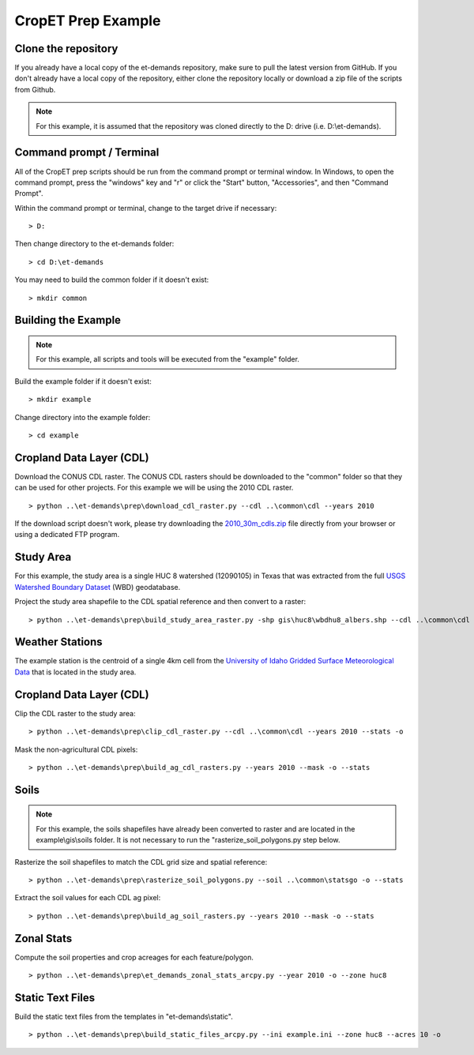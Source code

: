 CropET Prep Example
===================

Clone the repository
--------------------
If you already have a local copy of the et-demands repository, make sure to pull the latest version from GitHub.  If you don't already have a local copy of the repository, either clone the repository locally or download a zip file of the scripts from Github.

.. note::
   For this example, it is assumed that the repository was cloned directly to the D: drive (i.e. D:\\et-demands).

Command prompt / Terminal
-------------------------
All of the CropET prep scripts should be run from the command prompt or terminal window.  In Windows, to open the command prompt, press the "windows" key and "r" or click the "Start" button, "Accessories", and then "Command Prompt".

Within the command prompt or terminal, change to the target drive if necessary::

    > D:

Then change directory to the et-demands folder::

    > cd D:\et-demands

You may need to build the common folder if it doesn't exist::

    > mkdir common

Building the Example
--------------------
.. note::
   For this example, all scripts and tools will be executed from the "example" folder.

Build the example folder if it doesn't exist::

    > mkdir example

Change directory into the example folder::

    > cd example

Cropland Data Layer (CDL)
-------------------------
Download the CONUS CDL raster.  The CONUS CDL rasters should be downloaded to the "common" folder so that they can be used for other projects.  For this example we will be using the 2010 CDL raster. ::

    > python ..\et-demands\prep\download_cdl_raster.py --cdl ..\common\cdl --years 2010

If the download script doesn't work, please try downloading the `2010_30m_cdls.zip <ftp://ftp.nass.usda.gov/download/res/2010_30m_cdls.zip>`_ file directly from your browser or using a dedicated FTP program.

Study Area
----------
For this example, the study area is a single HUC 8 watershed (12090105) in Texas that was extracted from the full `USGS Watershed Boundary Dataset <http://nhd.usgs.gov/wbd.html>`_ (WBD) geodatabase.

.. image:: https://cfpub.epa.gov/surf/images/hucs/12090105l.gif
   :target: https://cfpub.epa.gov/surf/huc.cfm?huc_code=12090105
.. image:: https://cfpub.epa.gov/surf/images/hucs/12090105.gif
   :target: https://cfpub.epa.gov/surf/huc.cfm?huc_code=12090105

Project the study area shapefile to the CDL spatial reference and then convert to a raster::

    > python ..\et-demands\prep\build_study_area_raster.py -shp gis\huc8\wbdhu8_albers.shp --cdl ..\common\cdl --year 2010 --buffer 300 --stats -o

Weather Stations
----------------
The example station is the centroid of a single 4km cell from the `University of Idaho Gridded Surface Meteorological Data <http://metdata.northwestknowledge.net/>`_ that is located in the study area.

Cropland Data Layer (CDL)
-------------------------
Clip the CDL raster to the study area::

    > python ..\et-demands\prep\clip_cdl_raster.py --cdl ..\common\cdl --years 2010 --stats -o

Mask the non-agricultural CDL pixels::

    > python ..\et-demands\prep\build_ag_cdl_rasters.py --years 2010 --mask -o --stats

Soils
-----
.. note::
   For this example, the soils shapefiles have already been converted to raster and are located in the example\\gis\\soils folder.  It is not necessary to run the "rasterize_soil_polygons.py step below.

Rasterize the soil shapefiles to match the CDL grid size and spatial reference::

    > python ..\et-demands\prep\rasterize_soil_polygons.py --soil ..\common\statsgo -o --stats

Extract the soil values for each CDL ag pixel::

    > python ..\et-demands\prep\build_ag_soil_rasters.py --years 2010 --mask -o --stats

Zonal Stats
-----------
Compute the soil properties and crop acreages for each feature/polygon. ::

    > python ..\et-demands\prep\et_demands_zonal_stats_arcpy.py --year 2010 -o --zone huc8

Static Text Files
-----------------
Build the static text files from the templates in "et-demands\\static". ::

    > python ..\et-demands\prep\build_static_files_arcpy.py --ini example.ini --zone huc8 --acres 10 -o
